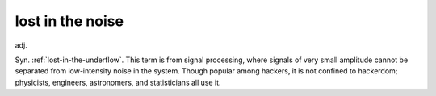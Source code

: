 .. _lost-in-the-noise:

============================================================
lost in the noise
============================================================

adj\.

Syn.
:ref:`lost-in-the-underflow`\.
This term is from signal processing, where signals of very small amplitude cannot be separated from low-intensity noise in the system.
Though popular among hackers, it is not confined to hackerdom; physicists, engineers, astronomers, and statisticians all use it.

